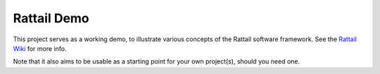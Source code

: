 
Rattail Demo
============

This project serves as a working demo, to illustrate various concepts of the
Rattail software framework.  See the `Rattail Wiki`_ for more info.

Note that it also aims to be usable as a starting point for your own
project(s), should you need one.

.. _`Rattail Wiki`: https://rattailproject.org/moin/
